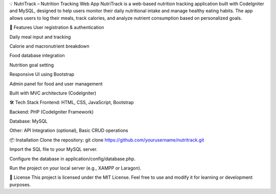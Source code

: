 💡 NutriTrack – Nutrition Tracking Web App
NutriTrack is a web-based nutrition tracking application built with CodeIgniter and MySQL, designed to help users monitor their daily nutritional intake and manage healthy eating habits. The app allows users to log their meals, track calories, and analyze nutrient consumption based on personalized goals.

🚀 Features
User registration & authentication

Daily meal input and tracking

Calorie and macronutrient breakdown

Food database integration

Nutrition goal setting

Responsive UI using Bootstrap

Admin panel for food and user management

Built with MVC architecture (CodeIgniter)

🛠️ Tech Stack
Frontend: HTML, CSS, JavaScript, Bootstrap

Backend: PHP (CodeIgniter Framework)

Database: MySQL

Other: API Integration (optional), Basic CRUD operations

📦 Installation
Clone the repository:
git clone https://github.com/yourusername/nutritrack.git

Import the SQL file to your MySQL server.

Configure the database in application/config/database.php.

Run the project on your local server (e.g., XAMPP or Laragon).

📄 License
This project is licensed under the MIT License. Feel free to use and modify it for learning or development purposes.

